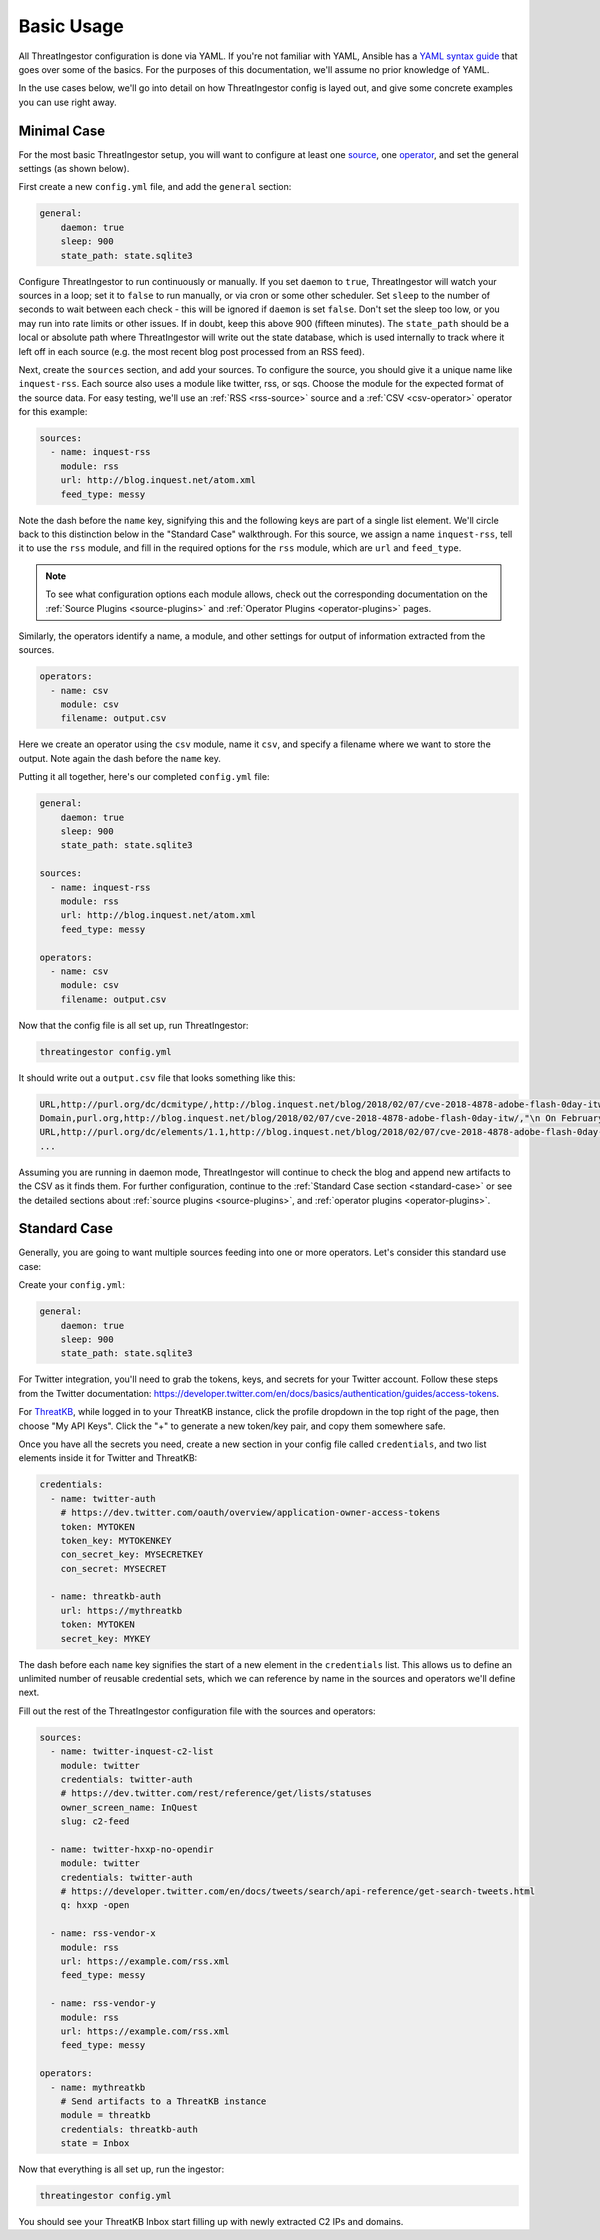 .. _basic_usage:

Basic Usage
===========

All ThreatIngestor configuration is done via YAML. If you're not familiar with
YAML, Ansible has a `YAML syntax guide`_ that goes over some of the basics.
For the purposes of this documentation, we'll assume no prior knowledge of
YAML.

In the use cases below, we'll go into detail on how ThreatIngestor config is
layed out, and give some concrete examples you can use right away.

.. _minimal-use-case:

Minimal Case
------------

For the most basic ThreatIngestor setup, you will want to configure at least
one source_, one operator_, and set the general settings (as shown below).

First create a new ``config.yml`` file, and add the ``general`` section:

.. code-block:: yaml

    general:
        daemon: true
        sleep: 900
        state_path: state.sqlite3

Configure ThreatIngestor to run continuously or manually. If you set ``daemon``
to ``true``, ThreatIngestor will watch your sources in a loop; set it to
``false`` to run manually, or via cron or some other scheduler. Set ``sleep``
to the number of seconds to wait between each check - this will be ignored if
``daemon`` is set ``false``. Don't set the sleep too low, or you may run into
rate limits or other issues. If in doubt, keep this above 900 (fifteen minutes).
The ``state_path`` should be a local or absolute path where ThreatIngestor will
write out the state database, which is used internally to track where it left
off in each source (e.g. the most recent blog post processed from an RSS feed).

.. _source:

Next, create the ``sources`` section, and add your sources. To configure the
source, you should give it a unique name like ``inquest-rss``. Each source also
uses a module like twitter, rss, or sqs. Choose the module for the expected
format of the source data. For easy testing, we'll use an
:ref:`RSS <rss-source>` source and a :ref:`CSV <csv-operator>` operator for
this example:

.. code-block:: yaml

    sources:
      - name: inquest-rss
        module: rss
        url: http://blog.inquest.net/atom.xml
        feed_type: messy

Note the dash before the ``name`` key, signifying this and the following keys
are part of a single list element. We'll circle back to this distinction below
in the "Standard Case" walkthrough. For this source, we assign a name
``inquest-rss``, tell it to use the ``rss`` module, and fill in the required
options for the ``rss`` module, which are ``url`` and ``feed_type``.

.. note::

    To see what configuration options each module allows, check out the
    corresponding documentation on the :ref:`Source Plugins <source-plugins>`
    and :ref:`Operator Plugins <operator-plugins>` pages.

.. _operator:

Similarly, the operators identify a name, a module, and other settings for
output of information extracted from the sources.

.. code-block:: yaml

    operators:
      - name: csv
        module: csv
        filename: output.csv

Here we create an operator using the ``csv`` module, name it ``csv``, and
specify a filename where we want to store the output. Note again the dash
before the ``name`` key.

Putting it all together, here's our completed ``config.yml`` file:

.. code-block:: yaml

    general:
        daemon: true
        sleep: 900
        state_path: state.sqlite3

    sources:
      - name: inquest-rss
        module: rss
        url: http://blog.inquest.net/atom.xml
        feed_type: messy

    operators:
      - name: csv
        module: csv
        filename: output.csv

Now that the config file is all set up, run ThreatIngestor:

.. code-block:: console

    threatingestor config.yml

It should write out a ``output.csv`` file that looks something like this:

.. code-block:: text

    URL,http://purl.org/dc/dcmitype/,http://blog.inquest.net/blog/2018/02/07/cve-2018-4878-adobe-flash-0day-itw/,"\n On February 1st, Adobe published bulletin  APSA18-01  for CVE-2018-4878 describing a use-after-free (UAF) vulnerability affecting Flash ve..."
    Domain,purl.org,http://blog.inquest.net/blog/2018/02/07/cve-2018-4878-adobe-flash-0day-itw/,"\n On February 1st, Adobe published bulletin  APSA18-01  for CVE-2018-4878 describing a use-after-free (UAF) vulnerability affecting Flash ve..."
    URL,http://purl.org/dc/elements/1.1,http://blog.inquest.net/blog/2018/02/07/cve-2018-4878-adobe-flash-0day-itw/,"\n On February 1st, Adobe published bulletin  APSA18-01  for CVE-2018-4878 describing a use-after-free (UAF) vulnerability affecting Flash ve..."
    ...

Assuming you are running in daemon mode, ThreatIngestor will continue to check
the blog and append new artifacts to the CSV as it finds them. For further
configuration, continue to the :ref:`Standard Case section <standard-case>` or
see the detailed sections about :ref:`source plugins <source-plugins>`, and
:ref:`operator plugins <operator-plugins>`.

.. _standard-case:

Standard Case
-------------

Generally, you are going to want multiple sources feeding into one or more
operators. Let's consider this standard use case:

.. image:: _static/mermaid-standard.png
   :align: center
   :alt: A flowchart showing four inputs on the left, all feeding into
         ThreatIngestor in the center, which in turn feeds into a single
         output called "ThreatKB" on the right. The four inputs are "Twitter C2
         List," "Twitter C2 Search," "Vendor X Blog," and "Vendor Y Blog."

Create your ``config.yml``:

.. code-block:: yaml

    general:
        daemon: true
        sleep: 900
        state_path: state.sqlite3

For Twitter integration, you'll need to grab the tokens, keys, and secrets
for your Twitter account. Follow these steps from the Twitter documentation:
https://developer.twitter.com/en/docs/basics/authentication/guides/access-tokens.

For `ThreatKB`_, while logged in to your ThreatKB instance, click the profile
dropdown in the top right of the page, then choose "My API Keys". Click the "+"
to generate a new token/key pair, and copy them somewhere safe.

Once you have all the secrets you need, create a new section in your config
file called ``credentials``, and two list elements inside it for Twitter and
ThreatKB:

.. code-block:: yaml

    credentials:
      - name: twitter-auth
        # https://dev.twitter.com/oauth/overview/application-owner-access-tokens
        token: MYTOKEN
        token_key: MYTOKENKEY
        con_secret_key: MYSECRETKEY
        con_secret: MYSECRET

      - name: threatkb-auth
        url: https://mythreatkb
        token: MYTOKEN
        secret_key: MYKEY

The dash before each ``name`` key signifies the start of a new element in the
``credentials`` list. This allows us to define an unlimited number of reusable
credential sets, which we can reference by name in the sources and operators
we'll define next.

Fill out the rest of the ThreatIngestor configuration file with the sources
and operators:

.. code-block:: yaml

    sources:
      - name: twitter-inquest-c2-list
        module: twitter
        credentials: twitter-auth
        # https://dev.twitter.com/rest/reference/get/lists/statuses
        owner_screen_name: InQuest
        slug: c2-feed

      - name: twitter-hxxp-no-opendir
        module: twitter
        credentials: twitter-auth
        # https://developer.twitter.com/en/docs/tweets/search/api-reference/get-search-tweets.html
        q: hxxp -open

      - name: rss-vendor-x
        module: rss
        url: https://example.com/rss.xml
        feed_type: messy

      - name: rss-vendor-y
        module: rss
        url: https://example.com/rss.xml
        feed_type: messy

    operators:
      - name: mythreatkb
        # Send artifacts to a ThreatKB instance
        module = threatkb
        credentials: threatkb-auth
        state = Inbox

Now that everything is all set up, run the ingestor:

.. code-block:: console

    threatingestor config.yml

You should see your ThreatKB Inbox start filling up with newly extracted
C2 IPs and domains.


.. _YAML syntax guide: https://docs.ansible.com/ansible/latest/reference_appendices/YAMLSyntax.html
.. _ThreatKB: https://github.com/InQuest/ThreatKB
